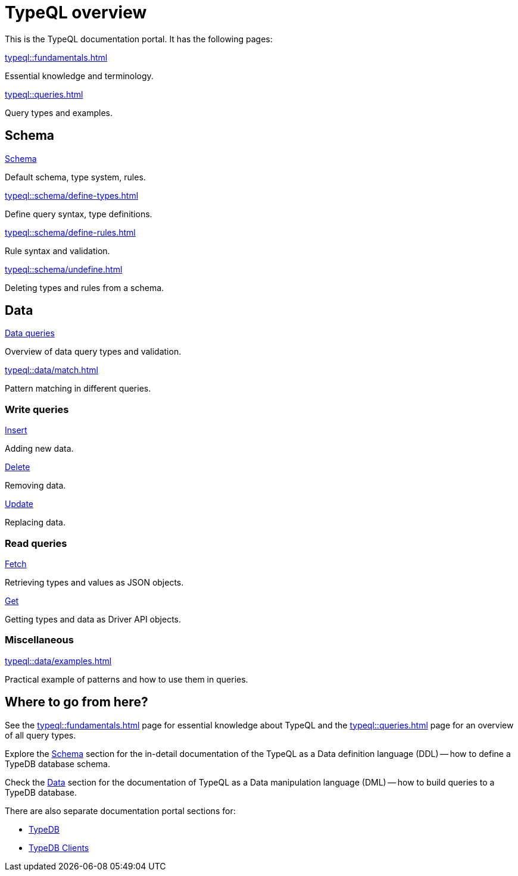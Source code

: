 = TypeQL overview
:keywords: typeql, documentation, overview, query, queries, examples, DDL, DML, language, learn, reference
:pageTitle: Documentation overview
:summary: A birds-eye view of TypeQL and TypeDB

This is the TypeQL documentation portal. It has the following pages:

[cols-2]
--
.xref:typeql::fundamentals.adoc[]
[.clickable]
****
Essential knowledge and terminology.
****

.xref:typeql::queries.adoc[]
[.clickable]
****
Query types and examples.
****
--

[#_schema]
== Schema

[cols-2]
--
.xref:typeql::schema/define-types.adoc[Schema]
[.clickable]
****
Default schema, type system, rules.
****

.xref:typeql::schema/define-types.adoc[]
[.clickable]
****
Define query syntax, type definitions.
****

.xref:typeql::schema/define-rules.adoc[]
[.clickable]
****
Rule syntax and validation.
****

.xref:typeql::schema/undefine.adoc[]
[.clickable]
****
Deleting types and rules from a schema.
****
--

[#_data]
== Data

[cols-2]
--
.xref:typeql::data/match.adoc[Data queries]
[.clickable]
****
Overview of data query types and validation.
****

.xref:typeql::data/match.adoc[]
[.clickable]
****
Pattern matching in different queries.
****
--

=== Write queries

[cols-3]
--
.xref:typeql::data/insert.adoc[Insert]
[.clickable]
****
Adding new data.
****

.xref:typeql::data/delete.adoc[Delete]
[.clickable]
****
Removing data.
****

.xref:typeql::data/update.adoc[Update]
[.clickable]
****
Replacing data.
****
--

=== Read queries

[cols-2]
--
.xref:typeql::data/fetch.adoc[Fetch]
[.clickable]
****
Retrieving types and values as JSON objects.
****

.xref:typeql::data/get.adoc[Get]
[.clickable]
****
Getting types and data as Driver API objects.
****
--

=== Miscellaneous

[col-1]
--
.xref:typeql::data/examples.adoc[]
[.clickable]
****
Practical example of patterns and how to use them in queries.
****
--
//* xref:grammar.adoc[]

== Where to go from here?

See the xref:typeql::fundamentals.adoc[] page for essential knowledge about TypeQL and the xref:typeql::queries.adoc[]
page for an overview of all query types.

Explore the <<_schema,Schema>> section for the in-detail documentation of the TypeQL as a Data definition language
(DDL) -- how to define a TypeDB database schema.

Check the <<_data,Data>> section for the documentation of TypeQL as a Data manipulation language (DML) --
how to build queries to a TypeDB database.

There are also separate documentation portal sections for:

* xref:typedb::overview.adoc[TypeDB]
* xref:drivers::overview.adoc[TypeDB Clients]
